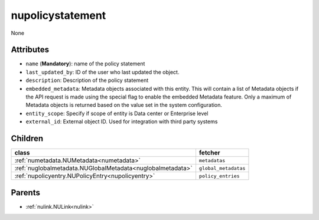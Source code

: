 .. _nupolicystatement:

nupolicystatement
===========================================

.. class:: nupolicystatement.NUPolicyStatement(bambou.nurest_object.NUMetaRESTObject,):

None


Attributes
----------


- ``name`` (**Mandatory**): name of the policy statement

- ``last_updated_by``: ID of the user who last updated the object.

- ``description``: Description of the policy statement

- ``embedded_metadata``: Metadata objects associated with this entity. This will contain a list of Metadata objects if the API request is made using the special flag to enable the embedded Metadata feature. Only a maximum of Metadata objects is returned based on the value set in the system configuration.

- ``entity_scope``: Specify if scope of entity is Data center or Enterprise level

- ``external_id``: External object ID. Used for integration with third party systems




Children
--------

================================================================================================================================================               ==========================================================================================
**class**                                                                                                                                                      **fetcher**

:ref:`numetadata.NUMetadata<numetadata>`                                                                                                                         ``metadatas`` 
:ref:`nuglobalmetadata.NUGlobalMetadata<nuglobalmetadata>`                                                                                                       ``global_metadatas`` 
:ref:`nupolicyentry.NUPolicyEntry<nupolicyentry>`                                                                                                                ``policy_entries`` 
================================================================================================================================================               ==========================================================================================



Parents
--------


- :ref:`nulink.NULink<nulink>`

